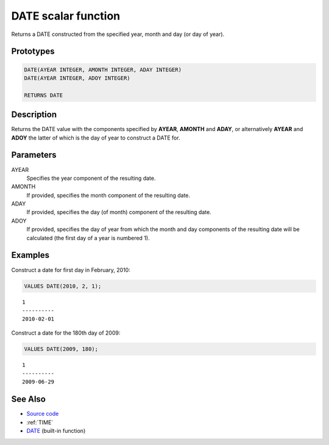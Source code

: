 .. _DATE:

====================
DATE scalar function
====================

Returns a DATE constructed from the specified year, month and day (or day of
year).

Prototypes
==========

.. code-block:: sql

    DATE(AYEAR INTEGER, AMONTH INTEGER, ADAY INTEGER)
    DATE(AYEAR INTEGER, ADOY INTEGER)

    RETURNS DATE

Description
===========

Returns the DATE value with the components specified by **AYEAR**, **AMONTH**
and **ADAY**, or alternatively **AYEAR** and **ADOY** the latter of which is
the day of year to construct a DATE for.

Parameters
==========

AYEAR
    Specifies the year component of the resulting date.

AMONTH
    If provided, specifies the month component of the resulting date.

ADAY
    If provided, specifies the day (of month) component of the resulting date.

ADOY
    If provided, specifies the day of year from which the month and day
    components of the resulting date will be calculated (the first day of a
    year is numbered 1).

Examples
========

Construct a date for first day in February, 2010:

.. code-block:: sql

    VALUES DATE(2010, 2, 1);

::

    1
    ----------
    2010-02-01

Construct a date for the 180th day of 2009:

.. code-block:: sql

    VALUES DATE(2009, 180);

::

    1
    ----------
    2009-06-29


See Also
========

* `Source code`_
* :ref:`TIME`
* `DATE <http://publib.boulder.ibm.com/infocenter/db2luw/v9r7/topic/com.ibm.db2.luw.sql.ref.doc/doc/r0000784.html>`__ (built-in function)

.. _Source code: https://github.com/waveform-computing/db2utils/blob/master/date_time.sql#L239
